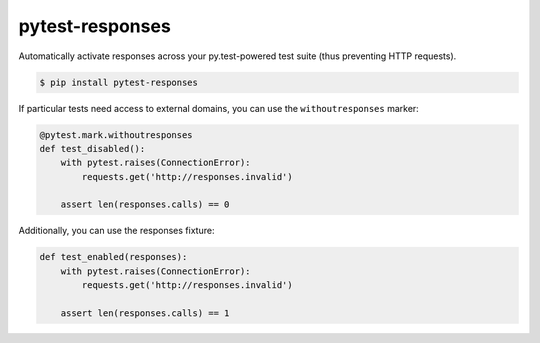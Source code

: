 pytest-responses
================

.. image:: https://img.shields.io/pypi/v/pytest-responses.svg
    :target: https://pypi.python.org/pypi/pytest-responses/
    
.. image:: https://github.com/getsentry/pytest-responses/workflows/test/badge.svg
    :target: https://github.com/getsentry/pytest-responses/actions/test

Automatically activate responses across your py.test-powered test suite (thus preventing HTTP requests).

.. sourcecode:: shell

    $ pip install pytest-responses

If particular tests need access to external domains, you can use the ``withoutresponses`` marker:

.. sourcecode:: python

    @pytest.mark.withoutresponses
    def test_disabled():
        with pytest.raises(ConnectionError):
            requests.get('http://responses.invalid')

        assert len(responses.calls) == 0


Additionally, you can use the responses fixture:

.. sourcecode:: python

    def test_enabled(responses):
        with pytest.raises(ConnectionError):
            requests.get('http://responses.invalid')

        assert len(responses.calls) == 1
